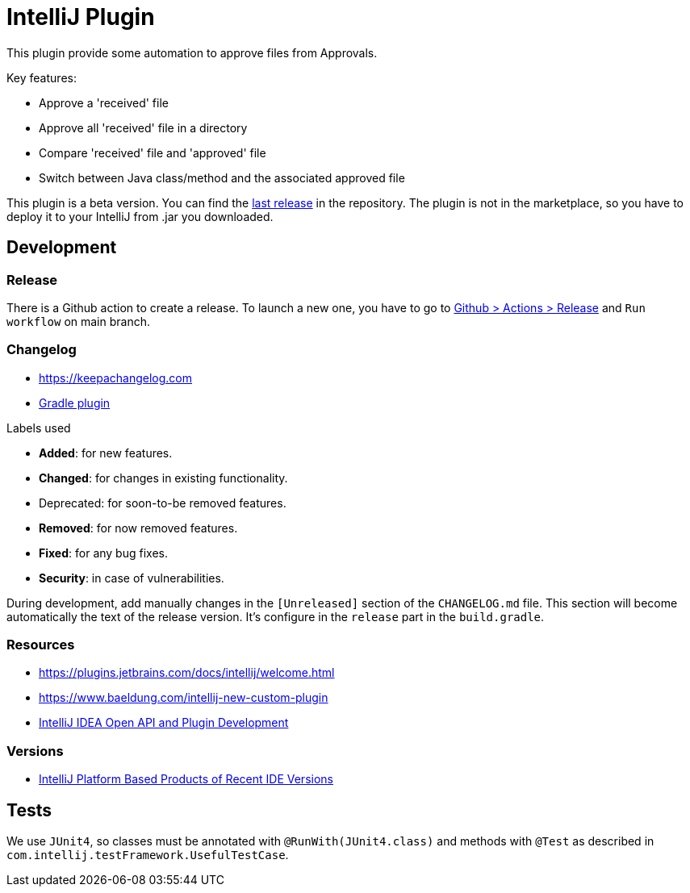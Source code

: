= IntelliJ Plugin

// tag::description[]

This plugin provide some automation to approve files from Approvals.

Key features:

* Approve a 'received' file
* Approve all 'received' file in a directory
* Compare 'received' file and 'approved' file
* Switch between Java class/method and the associated approved file

This plugin is a beta version.
You can find the link:https://github.com/DocAsTest/doc-as-test-intellij-plugin/releases/latest[last release] in the repository.
The plugin is not in the marketplace, so you have to deploy it to your IntelliJ from .jar you downloaded.

// end::description[]

== Development

=== Release

There is a Github action to create a release.
To launch a new one, you have to go to link:https://github.com/DocAsTest/doc-as-test-intellij-plugin/actions/workflows/release.yml[Github > Actions > Release] and `Run workflow` on main branch.

=== Changelog

* link:https://keepachangelog.com[]

* link:https://github.com/JetBrains/gradle-changelog-plugin/blob/main/README.md[Gradle plugin]

.Labels used
* *Added*: for new features.
* *Changed*: for changes in existing functionality.
* Deprecated: for soon-to-be removed features.
* *Removed*: for now removed features.
* *Fixed*: for any bug fixes.
* *Security*: in case of vulnerabilities.

During development, add manually changes in the `[Unreleased]` section of the `CHANGELOG.md` file.
This section will become automatically the text of the release version.
It's configure in the `release` part in the `build.gradle`.


=== Resources

* link:https://plugins.jetbrains.com/docs/intellij/welcome.html[]
* link:https://www.baeldung.com/intellij-new-custom-plugin[]
* link:https://intellij-support.jetbrains.com/hc/en-us/community/topics/200366979-IntelliJ-IDEA-Open-API-and-Plugin-Development?__cf_chl_captcha_tk__=pmd_k4Tjotbjb.Q5.2un_F6Gl_pgXolke818kVkkYWb8ISc-1632380657-0-gqNtZGzNA1CjcnBszQk9[IntelliJ IDEA Open API and Plugin Development]

=== Versions

* link:https://plugins.jetbrains.com/docs/intellij/build-number-ranges.html#intellij-platform-based-products-of-recent-ide-versions[IntelliJ Platform Based Products of Recent IDE Versions]

== Tests

We use `JUnit4`, so classes must be annotated with `@RunWith(JUnit4.class)` and methods with `@Test` as described in `com.intellij.testFramework.UsefulTestCase`.
